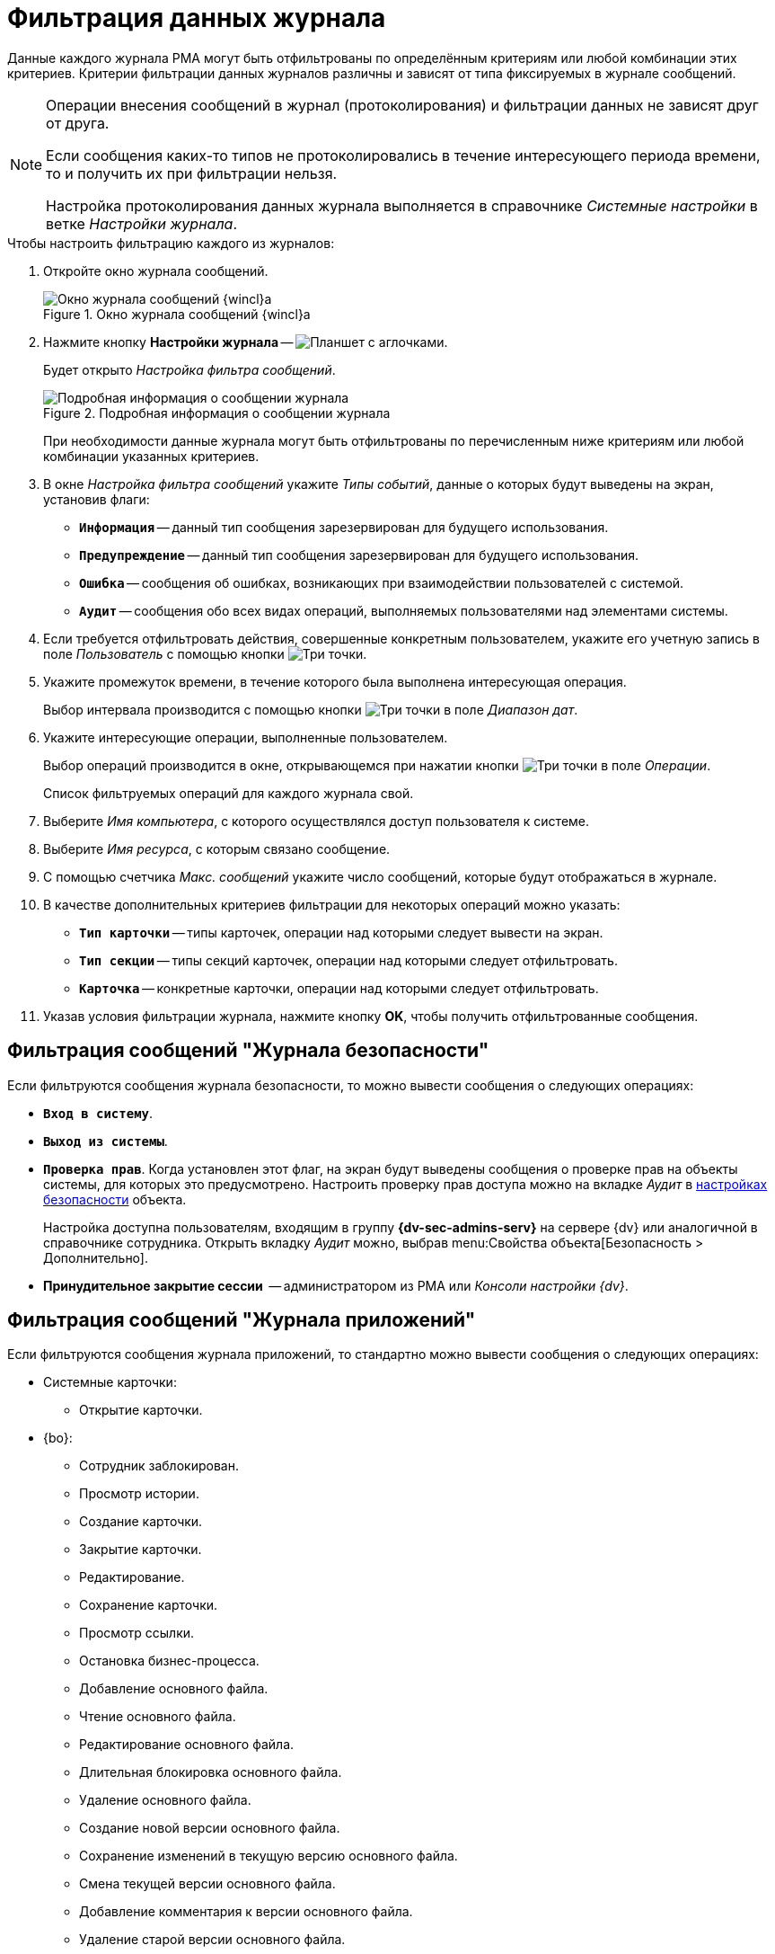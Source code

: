 = Фильтрация данных журнала

Данные каждого журнала РМА могут быть отфильтрованы по определённым критериям или любой комбинации этих критериев. Критерии фильтрации данных журналов различны и зависят от типа фиксируемых в журнале сообщений.

[NOTE]
====
Операции внесения сообщений в журнал (протоколирования) и фильтрации данных не зависят друг от друга.

Если сообщения каких-то типов не протоколировались в течение интересующего периода времени, то и получить их при фильтрации нельзя.

Настройка протоколирования данных журнала выполняется в справочнике _Системные настройки_ в ветке _Настройки журнала_.
====

.Чтобы настроить фильтрацию каждого из журналов:
. Откройте окно журнала сообщений.
+
.Окно журнала сообщений {wincl}а
image::log-window.png[Окно журнала сообщений {wincl}а]
+
. Нажмите кнопку *Настройки журнала* -- image:buttons/filter-settings.png[Планшет с аглочками].
+
Будет открыто _Настройка фильтра сообщений_.
+
.Подробная информация о сообщении журнала
image::log-config.png[Подробная информация о сообщении журнала]
+
При необходимости данные журнала могут быть отфильтрованы по перечисленным ниже критериям или любой комбинации указанных критериев.
+
. В окне _Настройка фильтра сообщений_ укажите _Типы событий_, данные о которых будут выведены на экран, установив флаги:
+
* `*Информация*` -- данный тип сообщения зарезервирован для будущего использования.
* `*Предупреждение*` -- данный тип сообщения зарезервирован для будущего использования.
* `*Ошибка*` -- сообщения об ошибках, возникающих при взаимодействии пользователей с системой.
* `*Аудит*` -- сообщения обо всех видах операций, выполняемых пользователями над элементами системы.
+
. Если требуется отфильтровать действия, совершенные конкретным пользователем, укажите его учетную запись в поле _Пользователь_ с помощью кнопки image:admin:buttons/three-dots.png[Три точки].
. Укажите промежуток времени, в течение которого была выполнена интересующая операция.
+
Выбор интервала производится с помощью кнопки image:admin:buttons/three-dots.png[Три точки] в поле _Диапазон дат_.
+
. Укажите интересующие операции, выполненные пользователем.
+
Выбор операций производится в окне, открывающемся при нажатии кнопки image:admin:buttons/three-dots.png[Три точки] в поле _Операции_.
+
Список фильтруемых операций для каждого журнала свой.
+
. Выберите _Имя компьютера_, с которого осуществлялся доступ пользователя к системе.
. Выберите _Имя ресурса_, с которым связано сообщение.
. С помощью счетчика _Макс. сообщений_ укажите число сообщений, которые будут отображаться в журнале.
. В качестве дополнительных критериев фильтрации для некоторых операций можно указать:
+
* `*Тип карточки*` -- типы карточек, операции над которыми следует вывести на экран.
* `*Тип секции*` -- типы секций карточек, операции над которыми следует отфильтровать.
* `*Карточка*` -- конкретные карточки, операции над которыми следует отфильтровать.
+
. Указав условия фильтрации журнала, нажмите кнопку *OK*, чтобы получить отфильтрованные сообщения.

[#security]
== Фильтрация сообщений "Журнала безопасности"

Если фильтруются сообщения журнала безопасности, то можно вывести сообщения о следующих операциях:

* `*Вход в систему*`.
* `*Выход из системы*`.
* `*Проверка прав*`. Когда установлен этот флаг, на экран будут выведены сообщения о проверке прав на объекты системы, для которых это предусмотрено. Настроить проверку прав доступа можно на вкладке _Аудит_ в xref:security-permissions.adoc[настройках безопасности] объекта.
+
Настройка доступна пользователям, входящим в группу *{dv-sec-admins-serv}* на сервере {dv} или аналогичной в справочнике сотрудника. Открыть вкладку _Аудит_ можно, выбрав menu:Свойства объекта[Безопасность > Дополнительно].
+
* *Принудительное закрытие сессии*  -- администратором из РМА или _Консоли настройки {dv}_.

[#application]
== Фильтрация сообщений "Журнала приложений"

Если фильтруются сообщения журнала приложений, то стандартно можно вывести сообщения о следующих операциях:

* Системные карточки:
** Открытие карточки.
* {bo}:
** Сотрудник заблокирован.
** Просмотр истории.
** Создание карточки.
** Закрытие карточки.
** Редактирование.
** Сохранение карточки.
** Просмотр ссылки.
** Остановка бизнес-процесса.
** Добавление основного файла.
** Чтение основного файла.
** Редактирование основного файла.
** Длительная блокировка основного файла.
** Удаление основного файла.
** Создание новой версии основного файла.
** Сохранение изменений в текущую версию основного файла.
** Смена текущей версии основного файла.
** Добавление комментария к версии основного файла.
** Удаление старой версии основного файла.
** Добавление дополнительного файла.
** Чтение дополнительного файла.
** Удаление дополнительного файла.
** Подписание документа.
** Отправка документа по электронной почте.
** Экспорт документа.
** Печать документа.
** Назначение категории.
** Удаление категории.
** Синхронизация свойств из файла.
** Синхронизация свойств в файл.
** Снятие блокировки файла.
** Отмена блокировки файла.
** Редактирование комментария к файлу.
** Удаление комментария к файлу.
** Отправить.
** Вернуть на подготовку.
** Отозвать.
** Отклонить.
** Отложить.
** В работу.
** Делегировать.
** Отменить делегирование.
** Вернуть в "Не начато".
** Завершить.
** Прекратить исполнение.
** Изменение срока исполнения.
** На доработку.
** Принять.
** Редактирование автора задания.
** Редактирование контролера задания.
** Редактирование содержания задания.
** Выбор исполнителя задания.
** Редактирование автора группы заданий.
** Редактирование контролера группы заданий.
** Редактирование содержания группы заданий.
** Выбор исполнителя группы заданий.
** Изменение текущего исполнителя.
** Установить важность.
** Ввод плановых сроков.
** Ввод плановых сроков группы заданий.
** Редактирование напоминаний.
** Редактирование параметров контроля.
** Редактирование фактических параметров исполнения.
** Добавление комментария.
** Изменение/удаление любого комментария.
** Изменение/удаление только собственного комментария.
** Добавление основного документа.
** Удаление основного документа.
** Добавление дополнения.
** Удаление дополнения.
** Добавление отчёта.
** Удаление отчёта.
** Создание подчиненного задания.
** Копирование подчиненного задания.
** Удаление подчиненного задания.
** Просмотр комментария задания.
** Просмотр всех комментариев задания.
* Не определено.

Другие операции для протоколирования и последующей фильтрации определяются при разработке приложения.

[#system]
== Фильтрация сообщений "Системного журнала"

Если фильтруются сообщения системного журнала, то можно вывести сообщения о следующих операциях:

* *Операции с карточками*:
** Создание карточки.
** Установка признака удаления.
** Установка признака прочтения.
** Удаление карточки.
** Копирование карточки.
** Изменение прав доступа к карточке.
** Добавление карточки к теме обработки.
** Архивирование карточки.
** Разархивирование карточки.
** Обновление карточки.
* *Операции со строками*:
** Добавление строки.
** Обновление строки.
** Удаление строки.
** Перемещение строки.
** Копирование строки.
** Изменение прав доступа к строке.
* *Безопасность*:
** Изменение прав доступа к строке.
** Изменение прав доступа к карточке.
** Изменение прав доступа к файлу.
** Изменение прав доступа к элементу.
** Изменение прав доступа к отчёту.
** Изменение прав доступа к типам карточек.
* *Операции с файлами*:
** Создание файла.
** Открытие файла.
** Запись в файл.
** Закрытие файла.
** Удаление файла.
** Изменение прав доступа к файлу.
** Копирование файла.
** Перезапись файла.
** Выгрузка файла из базы данных.
** Загрузка файла в базу данных.
** Архивирование файла.
** Разархивирование файла.
* *Операции с нумераторами*:
** Изменение левой границы нумератора.
** Изменение правой границы нумератора.
** Выделение номера.
** Выделение диапазона номеров.
** Освобождение номера.
** Освобождение диапазона номеров.
* *Операции с ярлыками*:
** Создание ярлыка.
** Удаление ярлыка.
** Перемещение ярлыка.
** Копирование ярлыка.

